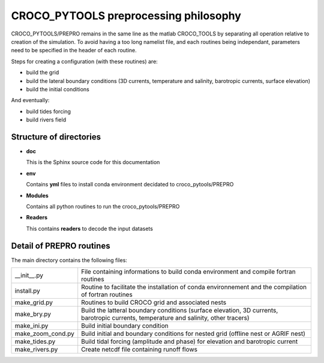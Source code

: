 CROCO_PYTOOLS preprocessing philosophy
######################################

CROCO_PYTOOLS/PREPRO remains in the same line as the matlab CROCO_TOOLS by separating all operation 
relative to creation of the simulation. To avoid having a too long namelist file, and each routines 
being independant, parameters need to be specified in the header of each routine.

Steps for creating a configuration (with these routines) are:

* build the grid
* build the lateral boundary conditions (3D currents, temperature and salinity, barotropic 
  currents, surface elevation)
* build the initial conditions

And eventually:

* build tides forcing
* build rivers field

Structure of directories
========================

* **doc**
  
  This is the Sphinx source code for this documentation

* **env**
  
  Contains **yml** files to install conda environment decidated to croco_pytools/PREPRO

* **Modules**

  Contains all python routines to run the croco_pytools/PREPRO

* **Readers**

  This contains **readers** to decode the input datasets


Detail of **PREPRO** routines
=============================

The main directory contains the following files:

.. list-table::
   
   * - __init__.py
     - File containing informations to build conda environment and compile fortran routines
   * - install.py
     - Routine to facilitate the installation of conda environnement and the compilation of fortran routines
   * - make_grid.py
     - Routines to build CROCO grid and associated nests
   * - make_bry.py
     - Build the latteral boundary conditions (surface elevation, 3D currents, barotropic currents, temperature and salinity, other tracers)
   * - make_ini.py
     - Build initial boundary condition
   * - make_zoom_cond.py
     - Build initial and boundary conditions for nested grid (offline nest or AGRIF nest)
   * - make_tides.py
     - Build tidal forcing (amplitude and phase) for elevation and barotropic current
   * - make_rivers.py
     - Create netcdf file containing runoff flows

   











